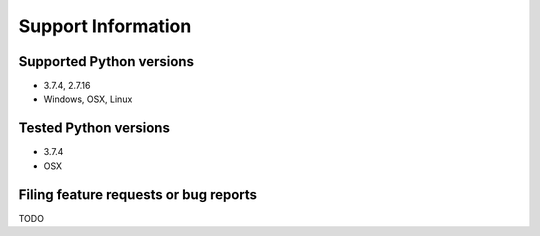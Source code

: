 Support Information
#########################################################

Supported Python versions
==========================================================

* 3.7.4, 2.7.16
* Windows, OSX, Linux

Tested Python versions
==========================================================

* 3.7.4
* OSX

Filing feature requests or bug reports
==========================================================
TODO
